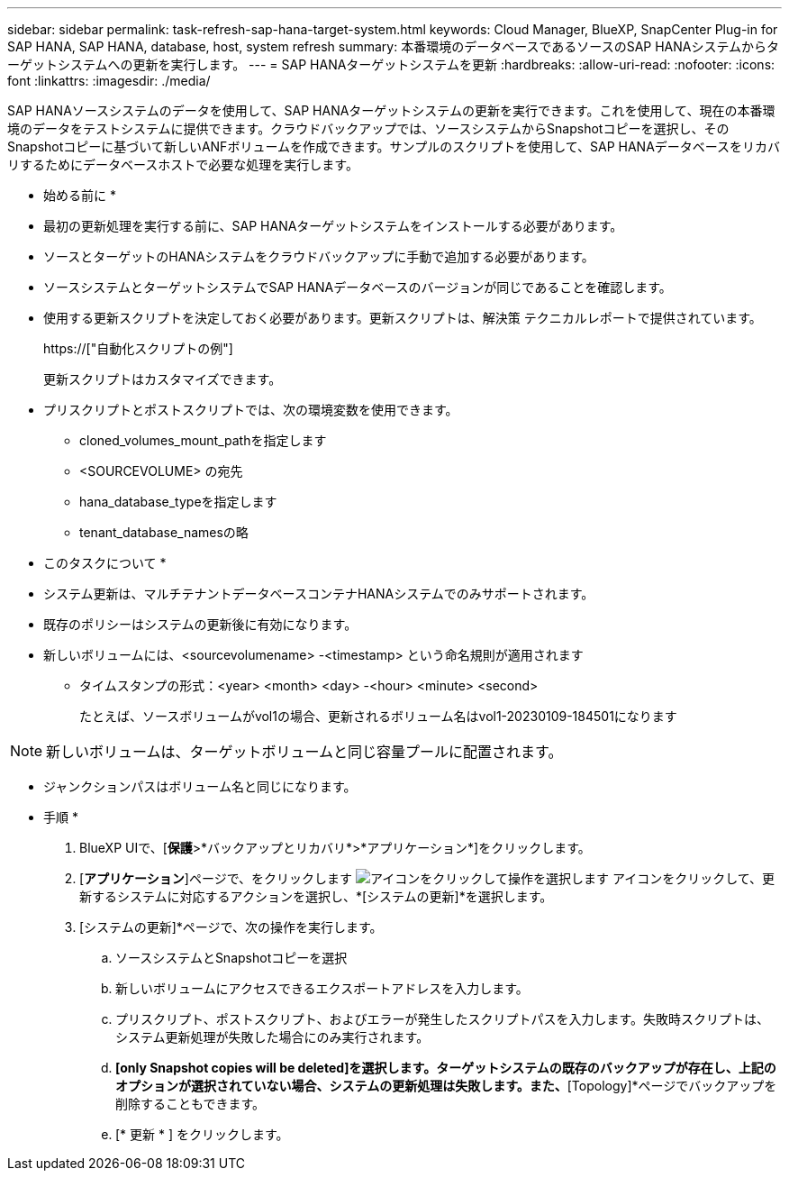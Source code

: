 ---
sidebar: sidebar 
permalink: task-refresh-sap-hana-target-system.html 
keywords: Cloud Manager, BlueXP, SnapCenter Plug-in for SAP HANA, SAP HANA, database, host, system refresh 
summary: 本番環境のデータベースであるソースのSAP HANAシステムからターゲットシステムへの更新を実行します。 
---
= SAP HANAターゲットシステムを更新
:hardbreaks:
:allow-uri-read: 
:nofooter: 
:icons: font
:linkattrs: 
:imagesdir: ./media/


[role="lead"]
SAP HANAソースシステムのデータを使用して、SAP HANAターゲットシステムの更新を実行できます。これを使用して、現在の本番環境のデータをテストシステムに提供できます。クラウドバックアップでは、ソースシステムからSnapshotコピーを選択し、そのSnapshotコピーに基づいて新しいANFボリュームを作成できます。サンプルのスクリプトを使用して、SAP HANAデータベースをリカバリするためにデータベースホストで必要な処理を実行します。

* 始める前に *

* 最初の更新処理を実行する前に、SAP HANAターゲットシステムをインストールする必要があります。
* ソースとターゲットのHANAシステムをクラウドバックアップに手動で追加する必要があります。
* ソースシステムとターゲットシステムでSAP HANAデータベースのバージョンが同じであることを確認します。
* 使用する更新スクリプトを決定しておく必要があります。更新スクリプトは、解決策 テクニカルレポートで提供されています。
+
https://["自動化スクリプトの例"]

+
更新スクリプトはカスタマイズできます。

* プリスクリプトとポストスクリプトでは、次の環境変数を使用できます。
+
** cloned_volumes_mount_pathを指定します
** <SOURCEVOLUME> の宛先
** hana_database_typeを指定します
** tenant_database_namesの略




* このタスクについて *

* システム更新は、マルチテナントデータベースコンテナHANAシステムでのみサポートされます。
* 既存のポリシーはシステムの更新後に有効になります。
* 新しいボリュームには、<sourcevolumename> -<timestamp> という命名規則が適用されます
+
** タイムスタンプの形式：<year> <month> <day> -<hour> <minute> <second>
+
たとえば、ソースボリュームがvol1の場合、更新されるボリューム名はvol1-20230109-184501になります






NOTE: 新しいボリュームは、ターゲットボリュームと同じ容量プールに配置されます。

* ジャンクションパスはボリューム名と同じになります。


* 手順 *

. BlueXP UIで、[*保護*>*バックアップとリカバリ*>*アプリケーション*]をクリックします。
. [*アプリケーション*]ページで、をクリックします image:icon-action.png["アイコンをクリックして操作を選択します"] アイコンをクリックして、更新するシステムに対応するアクションを選択し、*[システムの更新]*を選択します。
. [システムの更新]*ページで、次の操作を実行します。
+
.. ソースシステムとSnapshotコピーを選択
.. 新しいボリュームにアクセスできるエクスポートアドレスを入力します。
.. プリスクリプト、ポストスクリプト、およびエラーが発生したスクリプトパスを入力します。失敗時スクリプトは、システム更新処理が失敗した場合にのみ実行されます。
.. [Delete associated SAP HANA backups]*[only Snapshot copies will be deleted]を選択します。ターゲットシステムの既存のバックアップが存在し、上記のオプションが選択されていない場合、システムの更新処理は失敗します。また、*[Topology]*ページでバックアップを削除することもできます。
.. [* 更新 * ] をクリックします。



